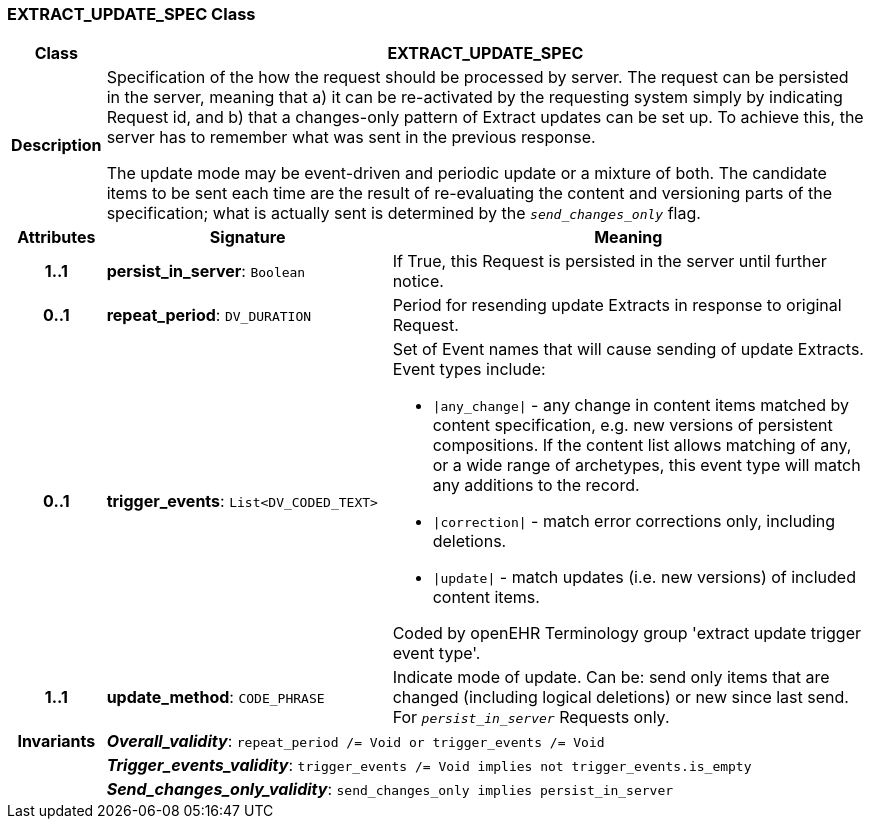 === EXTRACT_UPDATE_SPEC Class

[cols="^1,3,5"]
|===
h|*Class*
2+^h|*EXTRACT_UPDATE_SPEC*

h|*Description*
2+a|Specification of the how the request should be processed by server. The request can be persisted in the server, meaning that a) it can be re-activated by the requesting system simply by indicating Request id, and b) that a changes-only pattern of Extract updates can be set up. To achieve this, the server has to remember what was sent in the previous response.

The update mode may be event-driven and periodic update or a mixture of both. The candidate items to be sent each time are the result of re-evaluating the content and versioning parts of the specification; what is actually sent is determined by the `_send_changes_only_` flag.

h|*Attributes*
^h|*Signature*
^h|*Meaning*

h|*1..1*
|*persist_in_server*: `Boolean`
a|If True, this Request is persisted in the server until further notice.

h|*0..1*
|*repeat_period*: `DV_DURATION`
a|Period for resending update Extracts in response to original Request.

h|*0..1*
|*trigger_events*: `List<DV_CODED_TEXT>`
a|Set of Event names that will cause sending of update Extracts. Event types include:

* `&#124;any_change&#124;` - any change in content items matched by content specification, e.g. new versions of persistent compositions. If the content list allows matching of any, or a wide range of archetypes, this event type will match any additions to the record.
* `&#124;correction&#124;` - match error corrections only, including deletions.
* `&#124;update&#124;` - match updates (i.e. new versions) of included content items.

Coded by openEHR Terminology group 'extract update trigger event type'.

h|*1..1*
|*update_method*: `CODE_PHRASE`
a|Indicate mode of update. Can be: send only items that are changed (including logical deletions) or new since last send. For `_persist_in_server_` Requests only.

h|*Invariants*
2+a|*_Overall_validity_*: `repeat_period /= Void or trigger_events /= Void`

h|
2+a|*_Trigger_events_validity_*: `trigger_events /= Void implies not trigger_events.is_empty`

h|
2+a|*_Send_changes_only_validity_*: `send_changes_only implies persist_in_server`
|===
